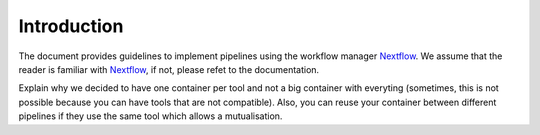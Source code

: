 .. _intro-page:

************
Introduction
************

The document provides guidelines to implement pipelines using the workflow manager `Nextflow <https://www.nextflow.io/>`_. We assume that the reader is familiar with `Nextflow <https://www.nextflow.io/>`_, if not, please refet to the documentation.


Explain why we decided to have one container per tool and not a big container with everyting (sometimes, this is not possible because you can have tools that are not compatible). Also, you can reuse your container between different pipelines if they use the same tool which allows a mutualisation.

